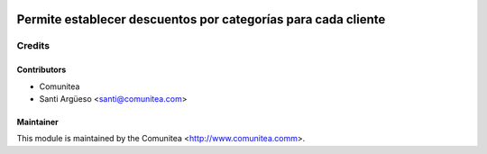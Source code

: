 .. image:: https://img.shields.io/badge/licence-AGPL--3-blue.svg
   :target: http://www.gnu.org/licenses/agpl-3.0-standalone.html
   :alt: License: AGPL-3

==============================================================
Permite establecer descuentos por categorías para cada cliente
==============================================================




Credits
=======

Contributors
------------
* Comunitea
* Santi Argüeso <santi@comunitea.com>

Maintainer
----------

This module is maintained by the Comunitea <http://www.comunitea.comm>.
